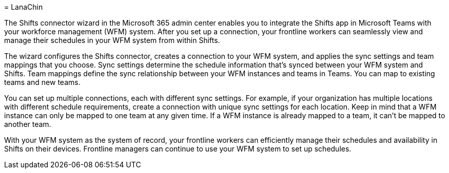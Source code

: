 = 
LanaChin

The Shifts connector wizard in the Microsoft 365 admin center enables
you to integrate the Shifts app in Microsoft Teams with your workforce
management (WFM) system. After you set up a connection, your frontline
workers can seamlessly view and manage their schedules in your WFM
system from within Shifts.

The wizard configures the Shifts connector, creates a connection to your
WFM system, and applies the sync settings and team mappings that you
choose. Sync settings determine the schedule information that’s synced
between your WFM system and Shifts. Team mappings define the sync
relationship between your WFM instances and teams in Teams. You can map
to existing teams and new teams.

You can set up multiple connections, each with different sync settings.
For example, if your organization has multiple locations with different
schedule requirements, create a connection with unique sync settings for
each location. Keep in mind that a WFM instance can only be mapped to
one team at any given time. If a WFM instance is already mapped to a
team, it can’t be mapped to another team.

With your WFM system as the system of record, your frontline workers can
efficiently manage their schedules and availability in Shifts on their
devices. Frontline managers can continue to use your WFM system to set
up schedules.
